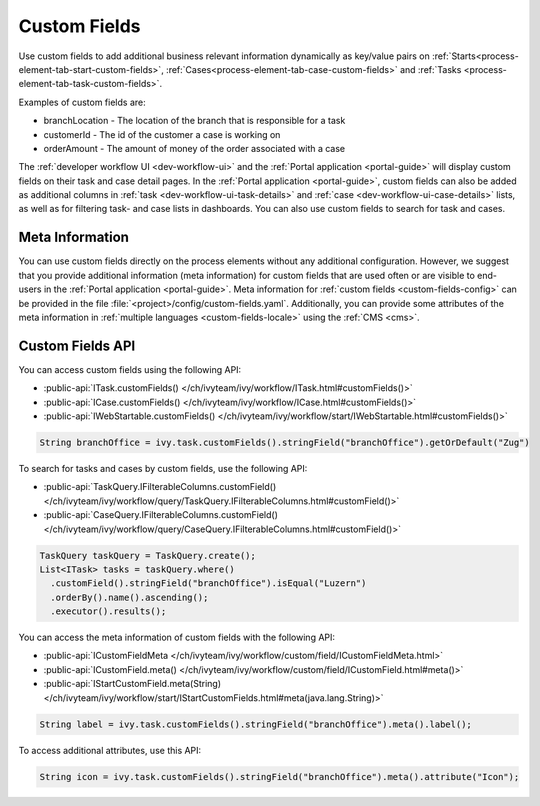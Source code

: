 .. _custom-fields:

Custom Fields
=============

Use custom fields to add additional business relevant information dynamically as
key/value pairs on :ref:`Starts<process-element-tab-start-custom-fields>`,
:ref:`Cases<process-element-tab-case-custom-fields>` and :ref:`Tasks
<process-element-tab-task-custom-fields>`. 

Examples of custom fields are:

* branchLocation - The location of the branch that is responsible for a task
* customerId - The id of the customer a case is working on 
* orderAmount - The amount of money of the order associated with a case 

The :ref:`developer workflow UI <dev-workflow-ui>` and the :ref:`Portal
application <portal-guide>` will display custom fields on their task and case
detail pages. In the :ref:`Portal application <portal-guide>`, custom fields can
also be added as additional columns in :ref:`task
<dev-workflow-ui-task-details>` and :ref:`case <dev-workflow-ui-case-details>`
lists, as well as for filtering task- and case lists in dashboards. You can also use custom
fields to search for task and cases.

Meta Information
----------------
 
You can use custom fields directly on the process elements without any
additional configuration. However, we suggest that you provide additional
information (meta information) for custom fields that are used often or are
visible to end-users in the :ref:`Portal application <portal-guide>`. Meta
information for :ref:`custom fields <custom-fields-config>` can be provided in
the file :file:`<project>/config/custom-fields.yaml`. Additionally, you can
provide some attributes of the meta information in :ref:`multiple languages
<custom-fields-locale>` using the :ref:`CMS <cms>`.

Custom Fields API
-----------------

You can access custom fields using the following API:

* :public-api:`ITask.customFields() </ch/ivyteam/ivy/workflow/ITask.html#customFields()>`
* :public-api:`ICase.customFields() </ch/ivyteam/ivy/workflow/ICase.html#customFields()>`
* :public-api:`IWebStartable.customFields() </ch/ivyteam/ivy/workflow/start/IWebStartable.html#customFields()>`

.. code:: java
  
  String branchOffice = ivy.task.customFields().stringField("branchOffice").getOrDefault("Zug")

To search for tasks and cases by custom fields, use the following API:

* :public-api:`TaskQuery.IFilterableColumns.customField() </ch/ivyteam/ivy/workflow/query/TaskQuery.IFilterableColumns.html#customField()>`
* :public-api:`CaseQuery.IFilterableColumns.customField() </ch/ivyteam/ivy/workflow/query/CaseQuery.IFilterableColumns.html#customField()>`

.. code:: java
  
  TaskQuery taskQuery = TaskQuery.create();
  List<ITask> tasks = taskQuery.where()
    .customField().stringField("branchOffice").isEqual("Luzern")
    .orderBy().name().ascending();
    .executor().results();

You can access the meta information of custom fields with the following API:

* :public-api:`ICustomFieldMeta </ch/ivyteam/ivy/workflow/custom/field/ICustomFieldMeta.html>`
* :public-api:`ICustomField.meta() </ch/ivyteam/ivy/workflow/custom/field/ICustomField.html#meta()>`
* :public-api:`IStartCustomField.meta(String) </ch/ivyteam/ivy/workflow/start/IStartCustomFields.html#meta(java.lang.String)>`

.. code:: java

  String label = ivy.task.customFields().stringField("branchOffice").meta().label();
  
To access additional attributes, use this API:   

.. code:: java

  String icon = ivy.task.customFields().stringField("branchOffice").meta().attribute("Icon");


